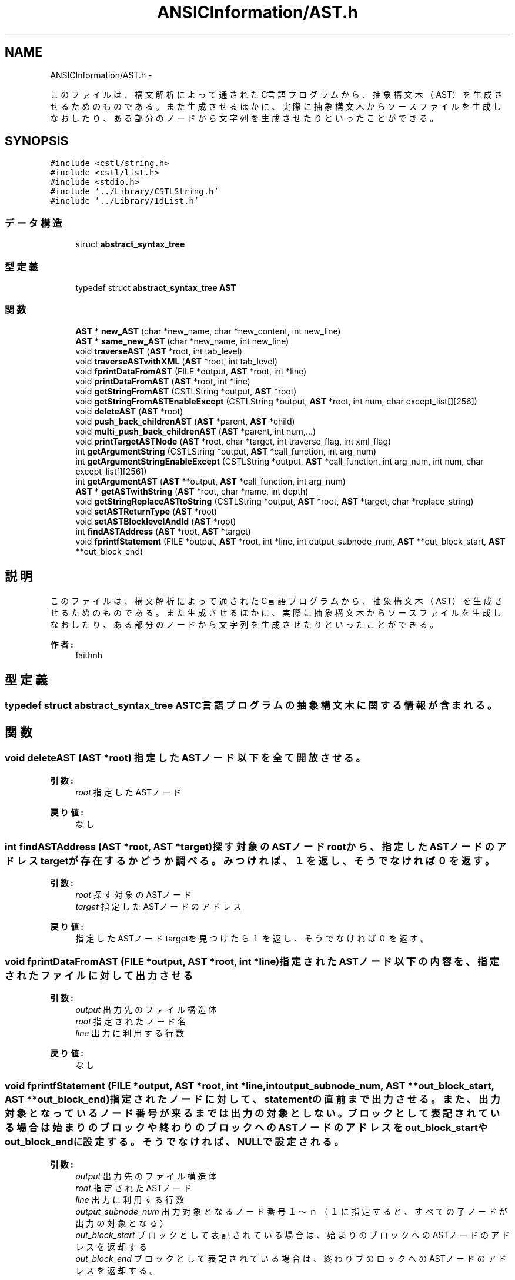 .TH "ANSICInformation/AST.h" 3 "Tue Feb 1 2011" "Version 1.0" "ValidateStatementAdder" \" -*- nroff -*-
.ad l
.nh
.SH NAME
ANSICInformation/AST.h \- 
.PP
このファイルは、構文解析によって通されたC言語プログラムから、抽象構文木（AST）を生成させるためのものである。 また生成させるほかに、実際に抽象構文木からソースファイルを生成しなおしたり、ある部分のノードから文字列を生成させたりといったことができる。  

.SH SYNOPSIS
.br
.PP
\fC#include <cstl/string.h>\fP
.br
\fC#include <cstl/list.h>\fP
.br
\fC#include <stdio.h>\fP
.br
\fC#include '../Library/CSTLString.h'\fP
.br
\fC#include '../Library/IdList.h'\fP
.br

.SS "データ構造"

.in +1c
.ti -1c
.RI "struct \fBabstract_syntax_tree\fP"
.br
.in -1c
.SS "型定義"

.in +1c
.ti -1c
.RI "typedef struct \fBabstract_syntax_tree\fP \fBAST\fP"
.br
.in -1c
.SS "関数"

.in +1c
.ti -1c
.RI "\fBAST\fP * \fBnew_AST\fP (char *new_name, char *new_content, int new_line)"
.br
.ti -1c
.RI "\fBAST\fP * \fBsame_new_AST\fP (char *new_name, int new_line)"
.br
.ti -1c
.RI "void \fBtraverseAST\fP (\fBAST\fP *root, int tab_level)"
.br
.ti -1c
.RI "void \fBtraverseASTwithXML\fP (\fBAST\fP *root, int tab_level)"
.br
.ti -1c
.RI "void \fBfprintDataFromAST\fP (FILE *output, \fBAST\fP *root, int *line)"
.br
.ti -1c
.RI "void \fBprintDataFromAST\fP (\fBAST\fP *root, int *line)"
.br
.ti -1c
.RI "void \fBgetStringFromAST\fP (CSTLString *output, \fBAST\fP *root)"
.br
.ti -1c
.RI "void \fBgetStringFromASTEnableExcept\fP (CSTLString *output, \fBAST\fP *root, int num, char except_list[][256])"
.br
.ti -1c
.RI "void \fBdeleteAST\fP (\fBAST\fP *root)"
.br
.ti -1c
.RI "void \fBpush_back_childrenAST\fP (\fBAST\fP *parent, \fBAST\fP *child)"
.br
.ti -1c
.RI "void \fBmulti_push_back_childrenAST\fP (\fBAST\fP *parent, int num,...)"
.br
.ti -1c
.RI "void \fBprintTargetASTNode\fP (\fBAST\fP *root, char *target, int traverse_flag, int xml_flag)"
.br
.ti -1c
.RI "int \fBgetArgumentString\fP (CSTLString *output, \fBAST\fP *call_function, int arg_num)"
.br
.ti -1c
.RI "int \fBgetArgumentStringEnableExcept\fP (CSTLString *output, \fBAST\fP *call_function, int arg_num, int num, char except_list[][256])"
.br
.ti -1c
.RI "int \fBgetArgumentAST\fP (\fBAST\fP **output, \fBAST\fP *call_function, int arg_num)"
.br
.ti -1c
.RI "\fBAST\fP * \fBgetASTwithString\fP (\fBAST\fP *root, char *name, int depth)"
.br
.ti -1c
.RI "void \fBgetStringReplaceASTtoString\fP (CSTLString *output, \fBAST\fP *root, \fBAST\fP *target, char *replace_string)"
.br
.ti -1c
.RI "void \fBsetASTReturnType\fP (\fBAST\fP *root)"
.br
.ti -1c
.RI "void \fBsetASTBlocklevelAndId\fP (\fBAST\fP *root)"
.br
.ti -1c
.RI "int \fBfindASTAddress\fP (\fBAST\fP *root, \fBAST\fP *target)"
.br
.ti -1c
.RI "void \fBfprintfStatement\fP (FILE *output, \fBAST\fP *root, int *line, int output_subnode_num, \fBAST\fP **out_block_start, \fBAST\fP **out_block_end)"
.br
.in -1c
.SH "説明"
.PP 
このファイルは、構文解析によって通されたC言語プログラムから、抽象構文木（AST）を生成させるためのものである。 また生成させるほかに、実際に抽象構文木からソースファイルを生成しなおしたり、ある部分のノードから文字列を生成させたりといったことができる。 

\fB作者:\fP
.RS 4
faithnh 
.RE
.PP

.SH "型定義"
.PP 
.SS "typedef struct \fBabstract_syntax_tree\fP  \fBAST\fP"C言語プログラムの抽象構文木に関する情報が含まれる。 
.SH "関数"
.PP 
.SS "void deleteAST (\fBAST\fP *root)"指定したASTノード以下を全て開放させる。 
.PP
\fB引数:\fP
.RS 4
\fIroot\fP 指定したASTノード 
.RE
.PP
\fB戻り値:\fP
.RS 4
なし 
.RE
.PP

.SS "int findASTAddress (\fBAST\fP *root, \fBAST\fP *target)"探す対象のASTノードrootから、指定したASTノードのアドレスtargetが存在するかどうか調べる。みつければ、１を返し、そうでなければ０を返す。
.PP
\fB引数:\fP
.RS 4
\fIroot\fP 探す対象のASTノード 
.br
\fItarget\fP 指定したASTノードのアドレス
.RE
.PP
\fB戻り値:\fP
.RS 4
指定したASTノードtargetを見つけたら１を返し、そうでなければ０を返す。 
.RE
.PP

.SS "void fprintDataFromAST (FILE *output, \fBAST\fP *root, int *line)"指定されたASTノード以下の内容を、指定されたファイルに対して出力させる 
.PP
\fB引数:\fP
.RS 4
\fIoutput\fP 出力先のファイル構造体 
.br
\fIroot\fP 指定されたノード名 
.br
\fIline\fP 出力に利用する行数
.RE
.PP
\fB戻り値:\fP
.RS 4
なし 
.RE
.PP

.SS "void fprintfStatement (FILE *output, \fBAST\fP *root, int *line, intoutput_subnode_num, \fBAST\fP **out_block_start, \fBAST\fP **out_block_end)"指定されたノードに対して、statementの直前まで出力させる。また、出力対象となっているノード番号が来るまでは出力の対象としない。 ブロックとして表記されている場合は始まりのブロックや終わりのブロックへのASTノードのアドレスをout_block_startやout_block_endに 設定する。そうでなければ、NULLで設定される。
.PP
\fB引数:\fP
.RS 4
\fIoutput\fP 出力先のファイル構造体 
.br
\fIroot\fP 指定されたASTノード 
.br
\fIline\fP 出力に利用する行数 
.br
\fIoutput_subnode_num\fP 出力対象となるノード番号 １〜ｎ（１に指定すると、すべての子ノードが出力の対象となる） 
.br
\fIout_block_start\fP ブロックとして表記されている場合は、始まりのブロックへのASTノードのアドレスを返却する 
.br
\fIout_block_end\fP ブロックとして表記されている場合は、終わりブのロックへのASTノードのアドレスを返却する。 
.RE
.PP
\fB戻り値:\fP
.RS 4
なし 
.RE
.PP

.SS "int getArgumentAST (\fBAST\fP **output, \fBAST\fP *call_function, intarg_num)"指定されたcall_functionに相当する関数から、任意の引数目へのノードを取得する。 このとき、指定されたノード名はcall_functionでなければならない。 
.PP
\fB引数:\fP
.RS 4
\fIoutput\fP 取得する対象のノード 
.br
\fIcall_function\fP 名前がcall_functionであるASTノード 
.br
\fIarg_num\fP 何番目の引数
.RE
.PP
\fB戻り値:\fP
.RS 4
成功したかどうかを示す。成功したならば１、失敗した場合は０を返す。 
.RE
.PP

.SS "int getArgumentString (CSTLString *output, \fBAST\fP *call_function, intarg_num)"指定されたcall_functionに相当する関数から、任意の引数目の情報を取得する。 このとき、指定されたノード名はcall_functionでなければならない。 
.PP
\fB引数:\fP
.RS 4
\fIoutput\fP 出力される引数の内容 
.br
\fIcall_function\fP 名前がcall_functionであるASTノード 
.br
\fIarg_num\fP 何番目の引数 
.RE
.PP
\fB戻り値:\fP
.RS 4
成功したかどうかを示す。成功したならば１、失敗した場合は０を返す。 
.RE
.PP

.SS "int getArgumentStringEnableExcept (CSTLString *output, \fBAST\fP *call_function, intarg_num, intnum, charexcept_list[][256])"getArgumentEnableExceptの拡張版。出力対象にしない文字列を除いた引数の情報をすべて出力させる。 
.PP
\fB引数:\fP
.RS 4
\fIoutput\fP 出力される引数の内容 
.br
\fIcall_function\fP 名前がcall_functionであるASTノード 
.br
\fIarg_num\fP 何番目の引数 
.br
\fInum\fP 除外したいASTノードリストの数 
.br
\fIexcept_list\fP 除外したいASTノード
.RE
.PP
\fB戻り値:\fP
.RS 4
成功したかどうかを示す。成功したならば１、失敗した場合は０を返す。 
.RE
.PP

.SS "\fBAST\fP* getASTwithString (\fBAST\fP *root, char *name, intdepth)"指定したASTノードrootから、指定した名前nameのASTノードを探す。 見つけたASTノードへのアドレスを返す。 
.PP
\fB引数:\fP
.RS 4
\fIroot\fP 指定したASTノード 
.br
\fIname\fP 指定した名前 
.br
\fIdepth\fP 探索する子ノードの深さ（無限にする場合は-1を指定、子ノードは検索しない場合は0にする) 
.RE
.PP
\fB戻り値:\fP
.RS 4
見つけたASTノードへのアドレスを返す。 
.RE
.PP

.SS "void getStringFromAST (CSTLString *output, \fBAST\fP *root)"指定したASTノード以下の内容を出力対象の文字列データに出力させる。 
.PP
\fB引数:\fP
.RS 4
\fIoutput\fP 出力対象の文字列データ 
.br
\fIroot\fP 新しいノード名 
.RE
.PP
\fB戻り値:\fP
.RS 4
なし 
.RE
.PP

.SS "void getStringFromASTEnableExcept (CSTLString *output, \fBAST\fP *root, intnum, charexcept_list[][256])"getStringFromASTの拡張版。出力対象から除外したASTノード名を指定できる。 
.PP
\fB引数:\fP
.RS 4
\fIoutput\fP 出力対象の文字列データ 
.br
\fIroot\fP 新しいノード名 
.br
\fInum\fP 除外したいASTノードリストの数 
.br
\fIexcept_list\fP 除外したいASTノード 
.RE
.PP
\fB戻り値:\fP
.RS 4
なし 
.RE
.PP

.SS "void getStringReplaceASTtoString (CSTLString *output, \fBAST\fP *root, \fBAST\fP *target, char *replace_string)"指定したASTノードrootに対しての情報を文字列outputを出力させる。 そのとき、ASTノードのtargetのアドレス値と一致するノードを見つけた（アドレスとして全く同じASTノードを見つけた） 場合、そのノードだけreplace_stringに変換して出力させる。
.PP
\fB引数:\fP
.RS 4
\fIroot\fP 指定したASTノード 
.br
\fIoutput\fP 出力する情報 
.br
\fItarget\fP 変換対象のASTノードのアドレス 
.br
\fIreplace_string\fP 変換先の文字列
.RE
.PP
\fB戻り値:\fP
.RS 4
なし 
.RE
.PP

.SS "void multi_push_back_childrenAST (\fBAST\fP *parent, intnum, ...)"指定された親ASTノードに任意の子ASTノードを追加する。 
.PP
\fB引数:\fP
.RS 4
\fIparent\fP 指定された親ASTノード 
.br
\fInum\fP 追加する子ASTノードの数 
.br
\fI...\fP 追加する任意の子ASTノード 
.RE
.PP
\fB戻り値:\fP
.RS 4
なし 
.RE
.PP

.SS "\fBAST\fP* new_AST (char *new_name, char *new_content, intnew_line)"新しいASTノードを生成する。 
.PP
\fB引数:\fP
.RS 4
\fInew_name\fP 新しいノード名 
.br
\fInew_content\fP 新しい内容 
.br
\fInew_line\fP 新しい行数 
.RE
.PP
\fB戻り値:\fP
.RS 4
新しく生成されたASTノードへのアドレスが返される。 
.RE
.PP

.SS "void printDataFromAST (\fBAST\fP *root, int *line)"指定したASTノード以下の内容を出力させる。ASTノードの行数にしたがって出力される。 
.PP
\fB引数:\fP
.RS 4
\fIroot\fP 新しいノード名 
.br
\fIline\fP 指定する行数(基本的に１を入力する） 
.RE
.PP
\fB戻り値:\fP
.RS 4
なし 
.RE
.PP

.SS "void printTargetASTNode (\fBAST\fP *root, char *target, inttraverse_flag, intxml_flag)"指定された親ASTノードから、指定したノード名より下位についての情報をすべて表示させる。。 また、traverse_flagを１にすることで、指定したノード名についてのすべての情報をツリー構造で表示させることもできる。 さらに、xml_flagを１にすることで、ツリー構造で表示させる内容がXMLとして出力できるようになる(traverse_flagが１になっていることが前提である)。 
.PP
\fB引数:\fP
.RS 4
\fIroot\fP 指定された親ASTノード 
.br
\fItarget\fP 指定した文字列 
.br
\fItraverse_flag\fP 指定したノード名以下をツリー構造で表示させるかどうかのフラグ。１なら表示させ、０なら表示させない 
.br
\fIxml_flag\fP XMLとして出力するかどうかのフラグ。１ならXMLとして出力させる 
.RE
.PP
\fB戻り値:\fP
.RS 4
なし
.RE
.PP
指定された親ASTノードから、指定したノード名より下位についての情報をすべて表示させる。 また、traverse_flagを１にすることで、指定したノード名についてのすべての情報をツリー構造で表示させることもできる。 さらに、xml_flagを１にすることで、ツリー構造で表示させる内容がXMLとして出力できるようになる(traverse_flagが１になっていることが前提である)。 
.PP
\fB引数:\fP
.RS 4
\fIroot\fP 指定された親ASTノード 
.br
\fItarget\fP 指定した文字列 
.br
\fItraverse_flag\fP 指定したノード名以下をツリー構造で表示させるかどうかのフラグ。１なら表示させ、０なら表示させない 
.br
\fIxml_flag\fP XMLとして出力するかどうかのフラグ。１ならXMLとして出力させる 
.RE
.PP
\fB戻り値:\fP
.RS 4
なし 
.RE
.PP

.SS "void push_back_childrenAST (\fBAST\fP *parent, \fBAST\fP *child)"指定された親ASTノードに指定された子ASTノードを追加する。 
.PP
\fB引数:\fP
.RS 4
\fIparent\fP 指定された親ASTノード 
.br
\fIchild\fP 指定された子ASTノード 
.RE
.PP
\fB戻り値:\fP
.RS 4
なし 
.RE
.PP

.SS "\fBAST\fP* same_new_AST (char *new_name, intnew_line)"名前と内容が同じであるASTノードを生成する。 
.PP
\fB引数:\fP
.RS 4
\fInew_name\fP 新しいノード名 
.br
\fInew_line\fP 新しい行数 
.RE
.PP
\fB戻り値:\fP
.RS 4
新しく生成されたASTノードへのアドレスが返される。 
.RE
.PP

.SS "void setASTBlocklevelAndId (\fBAST\fP *root)"対象のASTノードに、ブロックIDおよびブロックレベルを付加する。
.PP
\fB引数:\fP
.RS 4
\fIroot\fP 対象のASTノード
.RE
.PP
\fB戻り値:\fP
.RS 4
なし 
.RE
.PP

.SS "void setASTReturnType (\fBAST\fP *root)"対象のASTノードのroot以下にあるに、関数の返却値のタイプを指定する。
.PP
\fB引数:\fP
.RS 4
\fIroot\fP 対象のASTノード
.RE
.PP
\fB戻り値:\fP
.RS 4
なし 
.RE
.PP

.SS "void traverseAST (\fBAST\fP *root, inttab_level)"ASTのノードをたどり、rootノード以下のノードの名前・内容・行数を表示させる。 また、下位レベルのノードはタブを挿入し表示する。例えば、1レベル下位のノードはタブが1つ挿入した上で表示される。 
.PP
\fB引数:\fP
.RS 4
\fIroot\fP 新しいノード名 
.br
\fItab_level\fP タブレベル(この数分タブが挿入される） 
.RE
.PP
\fB戻り値:\fP
.RS 4
なし 
.RE
.PP

.SS "void traverseASTwithXML (\fBAST\fP *root, inttab_level)"ASTのノードをたどり、rootノード以下のノードの名前・内容・行数をXML形式で出力する。（デバッグ用） また、下位レベルのノードはタブを挿入し出力する。例えば、1レベル下位のノードはタブが1つ挿入した上でタグが出力される。 XMLについては次の形式で出力する(aはルートノード、a_subはリーフノードであるとする）  <leaf name='a_sub' content='+' line='1'> 
.PP
\fB引数:\fP
.RS 4
\fIroot\fP 新しいノード名 
.br
\fItab_level\fP タブレベル(この数分タブが挿入される） 
.RE
.PP
\fB戻り値:\fP
.RS 4
なし 
.RE
.PP

.SH "作者"
.PP 
ValidateStatementAdderのソースから Doxygen により生成しました。
